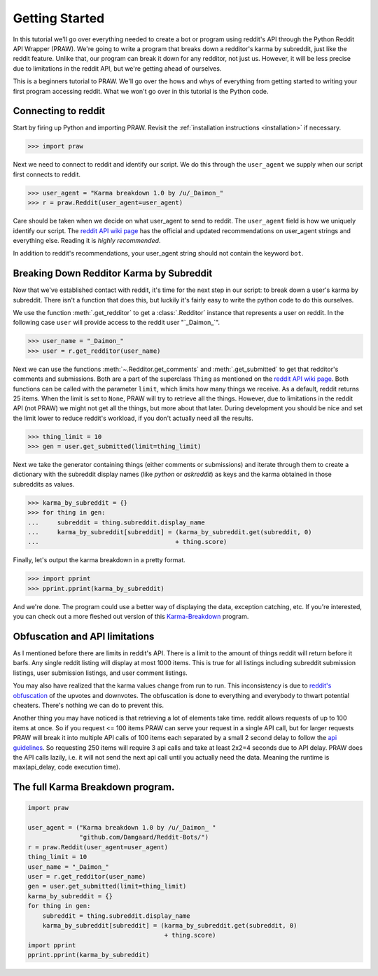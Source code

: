.. _getting_started:

Getting Started
===============

In this tutorial we'll go over everything needed to create a bot or program
using reddit's API through the Python Reddit API Wrapper (PRAW). We're going to
write a program that breaks down a redditor's karma by subreddit, just like the
reddit feature. Unlike that, our program can break it down for any redditor,
not just us. However, it will be less precise due to limitations in the reddit
API, but we're getting ahead of ourselves.

This is a beginners tutorial to PRAW. We'll go over the hows and whys of
everything from getting started to writing your first program accessing reddit.
What we won't go over in this tutorial is the Python code.

Connecting to reddit
--------------------

Start by firing up Python and importing PRAW. Revisit the :ref:`installation
instructions <installation>` if necessary.

.. code-block:: pycon

    >>> import praw

Next we need to connect to reddit and identify our script. We do this through
the ``user_agent`` we supply when our script first connects to reddit.

.. code-block:: pycon

    >>> user_agent = "Karma breakdown 1.0 by /u/_Daimon_"
    >>> r = praw.Reddit(user_agent=user_agent)

Care should be taken when we decide on what user_agent to send to reddit. The
``user_agent`` field is how we uniquely identify our script. The `reddit API
wiki page <https://github.com/reddit/reddit/wiki/API>`_ has the official and
updated recommendations on user_agent strings and everything else. Reading it
is *highly recommended*.

In addition to reddit's recommendations, your user_agent string should not
contain the keyword ``bot``.

Breaking Down Redditor Karma by Subreddit
-----------------------------------------

Now that we've established contact with reddit, it's time for the next step in
our script: to break down a user's karma by subreddit. There isn't a function
that does this, but luckily it's fairly easy to write the python code to do
this ourselves.

We use the function :meth:`.get_redditor` to get a :class:`.Redditor` instance
that represents a user on reddit. In the following case ``user`` will provide
access to the reddit user "\`\_Daimon\_\`".

.. code-block:: pycon

    >>> user_name = "_Daimon_"
    >>> user = r.get_redditor(user_name)

Next we can use the functions :meth:`~.Redditor.get_comments` and
:meth:`.get_submitted` to get that redditor's comments and submissions. Both
are a part of the superclass ``Thing`` as mentioned on the `reddit API wiki
page <https://github.com/reddit/reddit/wiki/API>`_. Both functions can be
called with the parameter ``limit``, which limits how many things we receive.
As a default, reddit returns 25 items. When the limit is set to ``None``, PRAW
will try to retrieve all the things. However, due to limitations in the reddit
API (not PRAW) we might not get all the things, but more about that later.
During development you should be nice and set the limit lower to reduce
reddit's workload, if you don't actually need all the results.

.. code-block:: pycon

    >>> thing_limit = 10
    >>> gen = user.get_submitted(limit=thing_limit)

Next we take the generator containing things (either comments or submissions)
and iterate through them to create a dictionary with the subreddit display
names (like *python* or *askreddit*) as keys and the karma obtained in those
subreddits as values.

>>> karma_by_subreddit = {}
>>> for thing in gen:
...     subreddit = thing.subreddit.display_name
...     karma_by_subreddit[subreddit] = (karma_by_subreddit.get(subreddit, 0)
...                                     + thing.score)

Finally, let's output the karma breakdown in a pretty format.

>>> import pprint
>>> pprint.pprint(karma_by_subreddit)

And we're done. The program could use a better way of displaying the data,
exception catching, etc. If you're interested, you can check out a more
fleshed out version of this `Karma-Breakdown
<https://github.com/Damgaard/Reddit-Bots/blob/master/karma_breakdown.py>`_
program.

Obfuscation and API limitations
-------------------------------

As I mentioned before there are limits in reddit's API. There is a limit to the
amount of things reddit will return before it barfs. Any single reddit listing
will display at most 1000 items. This is true for all listings including
subreddit submission listings, user submission listings, and user comment
listings.

You may also have realized that the karma values change from run to run. This
inconsistency is due to `reddit's obfuscation
<https://www.reddit.com/wiki/faq#wiki_how_is_a_submission.27s_score_determined.3F>`_
of the upvotes and downvotes. The obfuscation is done to everything and
everybody to thwart potential cheaters. There's nothing we can do to prevent
this.

Another thing you may have noticed is that retrieving a lot of elements take
time. reddit allows requests of up to 100 items at once. So if you request <=
100 items PRAW can serve your request in a single API call, but for larger
requests PRAW will break it into multiple API calls of 100 items each separated
by a small 2 second delay to follow the `api guidelines
<https://github.com/reddit/reddit/wiki/API>`_. So requesting 250 items will
require 3 api calls and take at least 2x2=4 seconds due to API delay. PRAW does
the API calls lazily, i.e. it will not send the next api call until you
actually need the data. Meaning the runtime is max(api_delay, code execution
time).

The full Karma Breakdown program.
---------------------------------

.. code-block:: python

    import praw

    user_agent = ("Karma breakdown 1.0 by /u/_Daimon_ "
                  "github.com/Damgaard/Reddit-Bots/")
    r = praw.Reddit(user_agent=user_agent)
    thing_limit = 10
    user_name = "_Daimon_"
    user = r.get_redditor(user_name)
    gen = user.get_submitted(limit=thing_limit)
    karma_by_subreddit = {}
    for thing in gen:
        subreddit = thing.subreddit.display_name
        karma_by_subreddit[subreddit] = (karma_by_subreddit.get(subreddit, 0)
                                         + thing.score)
    import pprint
    pprint.pprint(karma_by_subreddit)
